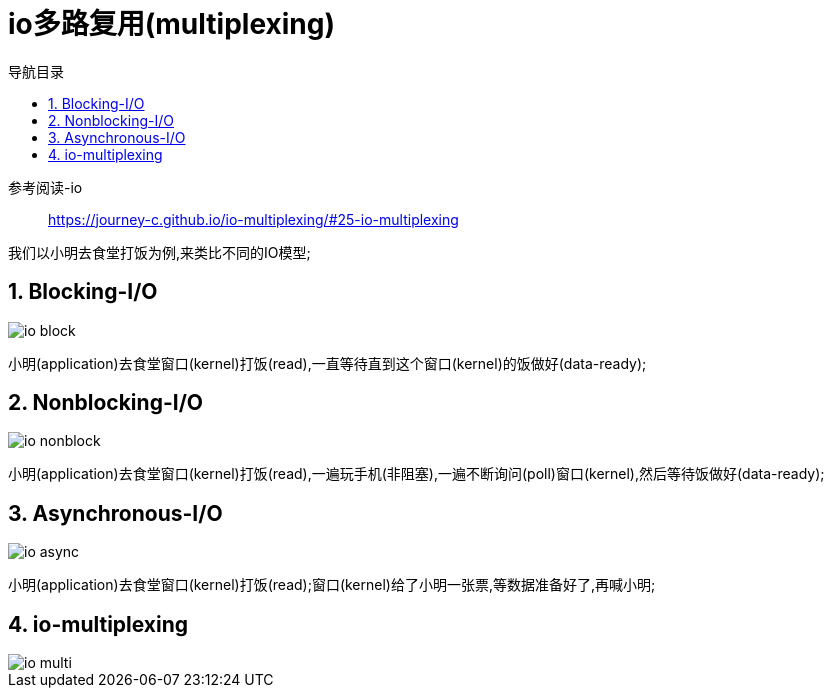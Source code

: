 = io多路复用(multiplexing)
:doctype: book
:encoding: utf-8
:lang: zh-cn
:toc: left
:toc-title: 导航目录
:toclevels: 4
:sectnums:
:sectanchors:

:hardbreaks:
:experimental:
:icons: font

pass:[<link rel="stylesheet" href="https://cdnjs.cloudflare.com/ajax/libs/font-awesome/4.7.0/css/font-awesome.min.css">]

参考阅读-io::
https://journey-c.github.io/io-multiplexing/#25-io-multiplexing[]

我们以小明去食堂打饭为例,来类比不同的IO模型;

== Blocking-I/O

image::image/io_block.jpeg[]

小明(application)去食堂窗口(kernel)打饭(read),一直等待直到这个窗口(kernel)的饭做好(data-ready);

== Nonblocking-I/O

image::image/io_nonblock.jpeg[]

小明(application)去食堂窗口(kernel)打饭(read),一遍玩手机(非阻塞),一遍不断询问(poll)窗口(kernel),然后等待饭做好(data-ready);


== Asynchronous-I/O

image::image/io_async.jpeg[]

小明(application)去食堂窗口(kernel)打饭(read);窗口(kernel)给了小明一张票,等数据准备好了,再喊小明;

== io-multiplexing

image::image/io_multi.jpeg[]

